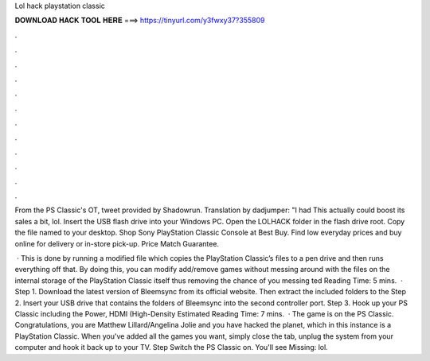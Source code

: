 Lol hack playstation classic



𝐃𝐎𝐖𝐍𝐋𝐎𝐀𝐃 𝐇𝐀𝐂𝐊 𝐓𝐎𝐎𝐋 𝐇𝐄𝐑𝐄 ===> https://tinyurl.com/y3fwxy37?355809



.



.



.



.



.



.



.



.



.



.



.



.

From the PS Classic's OT, tweet provided by Shadowrun. Translation by dadjumper: "I had This actually could boost its sales a bit, lol. Insert the USB flash drive into your Windows PC. Open the LOLHACK folder in the flash drive root. Copy the file named  to your desktop. Shop Sony PlayStation Classic Console at Best Buy. Find low everyday prices and buy online for delivery or in-store pick-up. Price Match Guarantee.

 · This is done by running a modified  file which copies the PlayStation Classic’s files to a pen drive and then runs everything off that. By doing this, you can modify add/remove games without messing around with the files on the internal storage of the PlayStation Classic itself thus removing the chance of you messing ted Reading Time: 5 mins.  · Step 1. Download the latest version of Bleemsync from its official website. Then extract the included folders to the Step 2. Insert your USB drive that contains the folders of Bleemsync into the second controller port. Step 3. Hook up your PS Classic including the Power, HDMI (High-Density Estimated Reading Time: 7 mins.  · The game is on the PS Classic. Congratulations, you are Matthew Lillard/Angelina Jolie and you have hacked the planet, which in this instance is a PlayStation Classic. When you've added all the games you want, simply close the tab, unplug the system from your computer and hook it back up to your TV. Step Switch the PS Classic on. You'll see Missing: lol.
